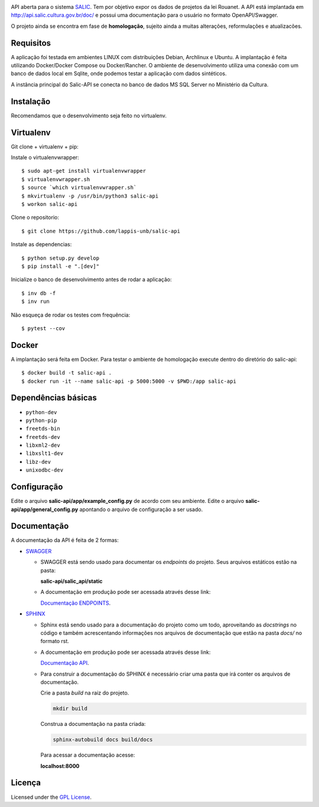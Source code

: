 .. image:: https://travis-ci.org/lappis-unb/salic-api.svg?branch=master
   :target: https://travis-ci.org/lappis-unb/salic-api
   :alt: Build status

.. image:: https://codecov.io/gh/lappis-unb/salic-api/branch/master/graph/badge.svg
   :target: https://codecov.io/gh/lappis-unb/salic-api
   :alt: Code coverage

.. image:: https://media.readthedocs.org/static/projects/badges/passing.svg
   :target: http://salic-api.readthedocs.io/pt/latest/
   :alt: Documentation

.. image:: https://api.codeclimate.com/v1/badges/864270a3891b6750927e/maintainability
   :target: https://codeclimate.com/github/lappis-unb/salic-api/maintainability
   :alt: Maintainability


API aberta para o sistema
`SALIC <http://salic.cultura.gov.br/cidadao/consultar>`_. Tem por
objetivo expor os dados de projetos da lei Rouanet. A API está implantada em
http://api.salic.cultura.gov.br/doc/ e possui uma documentação para o
usuário no formato OpenAPI/Swagger.

O projeto ainda se encontra em fase de **homologação**, sujeito ainda a muitas
alterações, reformulações e atualizacões.


Requisitos
----------

A aplicação foi testada em ambientes LINUX com distribuições Debian, Archlinux e
Ubuntu. A implantação é feita utilizando Docker/Docker Compose ou Docker/Rancher.
O ambiente de desenvolvimento utiliza uma conexão com um banco de dados local
em Sqlite, onde podemos testar a aplicação com dados sintéticos.

A instância principal do Salic-API se conecta no banco de dados MS SQL Server
no Ministério da Cultura.


Instalação
----------

Recomendamos que o desenvolvimento seja feito no virtualenv.

Virtualenv
----------

Git clone + virtualenv + pip:

Instale o virtualenvwrapper::

    $ sudo apt-get install virtualenvwrapper
    $ virtualenvwrapper.sh
    $ source `which virtualenvwrapper.sh`
    $ mkvirtualenv -p /usr/bin/python3 salic-api
    $ workon salic-api

Clone o repositorio::

    $ git clone https://github.com/lappis-unb/salic-api

Instale as dependencias::

    $ python setup.py develop
    $ pip install -e ".[dev]"

Inicialize o banco de desenvolvimento antes de rodar a aplicação::

    $ inv db -f
    $ inv run

Não esqueça de rodar os testes com frequência::

    $ pytest --cov

Docker
------

A implantação será feita em Docker. Para testar o ambiente de homologação execute
dentro do diretório do salic-api::

    $ docker build -t salic-api .
    $ docker run -it --name salic-api -p 5000:5000 -v $PWD:/app salic-api



Dependências básicas
--------------------

-  ``python-dev``
-  ``python-pip``
-  ``freetds-bin``
-  ``freetds-dev``
-  ``libxml2-dev``
-  ``libxslt1-dev``
-  ``libz-dev``
-  ``unixodbc-dev``


Configuração
------------

Edite o arquivo **salic-api/app/example_config.py** de acordo com seu
ambiente. Edite o arquivo **salic-api/app/general_config.py** apontando
o arquivo de configuração a ser usado.


Documentação
------------

A documentação da API é feita  de 2 formas:

* `SWAGGER <https://swagger.io/>`_

  * SWAGGER está sendo usado para documentar os `endpoints` do projeto. Seus arquivos estáticos estão na pasta:

    **salic-api/salic_api/static**

  * A documentação em produção pode ser acessada através desse link:

    `Documentação ENDPOINTS <http://api.salic.cultura.gov.br/doc/>`_.

* `SPHINX <http://www.sphinx-doc.org/en/master/>`_

  * Sphinx está sendo usado para a documentação do projeto como um todo, aproveitando as *docstrings* no código e também acrescentando informações nos arquivos de documentação que estão na pasta `docs/` no formato rst.

  * A documentação em produção pode ser acessada através desse link:

    `Documentação API <https://salic-api.readthedocs.org/pt/latest/>`_.

  * Para construir a documentação do SPHINX é necessário criar uma pasta que irá conter os arquivos de documentação.

    Crie a pasta `build` na raiz do projeto.

    .. code-block:: shell

      mkdir build

    Construa a documentação na pasta criada:

    .. code-block:: shell

      sphinx-autobuild docs build/docs

    Para acessar a documentação acesse:

    **localhost:8000**

Licença
-------

Licensed under the `GPL
License <http://www.gnu.org/licenses/gpl.html>`__.

.. |Open Source Love| image:: https://badges.frapsoft.com/os/gpl/gpl.svg?v=102
   :target: http://www.gnu.org/licenses/gpl.html
